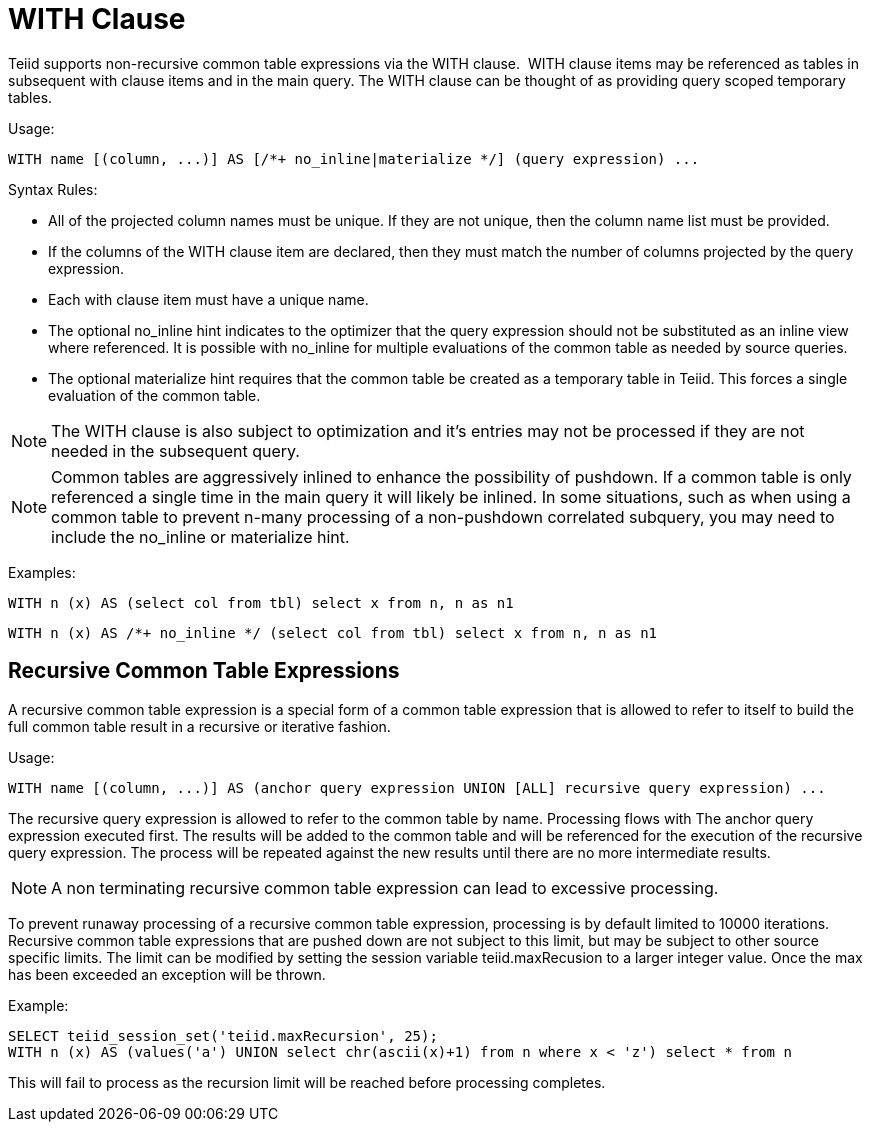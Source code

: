 
= WITH Clause

Teiid supports non-recursive common table expressions via the WITH clause.  WITH clause items may be referenced as tables in subsequent with clause items and in the main query. The WITH clause can be thought of as providing query scoped temporary tables.

Usage:

[source,sql]
----
WITH name [(column, ...)] AS [/*+ no_inline|materialize */] (query expression) ...
----

Syntax Rules:

* All of the projected column names must be unique. If they are not unique, then the column name list must be provided.
* If the columns of the WITH clause item are declared, then they must match the number of columns projected by the query expression.
* Each with clause item must have a unique name.
* The optional no_inline hint indicates to the optimizer that the query expression should not be substituted as an inline view where referenced.
It is possible with no_inline for multiple evaluations of the common table as needed by source queries.
* The optional materialize hint requires that the common table be created as a temporary table in Teiid.  This forces a single evaluation of the 
common table.

NOTE: The WITH clause is also subject to optimization and it’s entries may not be processed if they are not needed in the subsequent query.

NOTE: Common tables are aggressively inlined to enhance the possibility of pushdown.  If a common table is only referenced a single time in the main query it will likely be inlined.  In some situations, such as when using a common table to prevent n-many processing of a non-pushdown correlated subquery, you may need to include the no_inline or materialize hint.

Examples:

[source,sql]
----
WITH n (x) AS (select col from tbl) select x from n, n as n1
----

[source,sql]
----
WITH n (x) AS /*+ no_inline */ (select col from tbl) select x from n, n as n1
----

== Recursive Common Table Expressions

A recursive common table expression is a special form of a common table expression that is allowed to refer to itself to build the full common table result in a recursive or iterative fashion.

Usage:

[source,sql]
----
WITH name [(column, ...)] AS (anchor query expression UNION [ALL] recursive query expression) ...
----

The recursive query expression is allowed to refer to the common table by name. Processing flows with The anchor query expression executed first. The results will be added to the common table and will be referenced for the execution of the recursive query expression. The process will be repeated against the new results until there are no more intermediate results.

NOTE: A non terminating recursive common table expression can lead to excessive processing.

To prevent runaway processing of a recursive common table expression, processing is by default limited to 10000 iterations. Recursive common table expressions that are pushed down are not subject to this limit, but may be subject to other source specific limits. The limit can be modified by setting the session variable teiid.maxRecusion to a larger integer value. Once the max has been exceeded an exception will be thrown.

Example:

[source,sql]
----
SELECT teiid_session_set('teiid.maxRecursion', 25);
WITH n (x) AS (values('a') UNION select chr(ascii(x)+1) from n where x < 'z') select * from n
----

This will fail to process as the recursion limit will be reached before processing completes.

